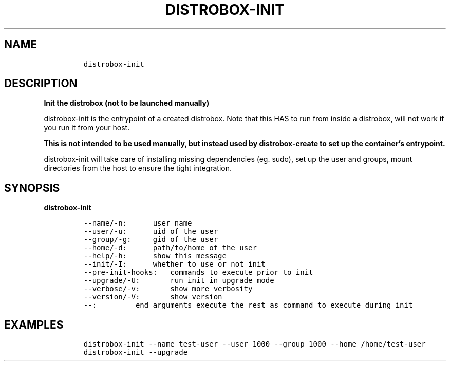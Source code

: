 .\
.\"
.\" Define V font for inline verbatim, using C font in formats
.\" that render this, and otherwise B font.
.ie "\f[CB]x\f[]"x" \{\
. ftr V B
. ftr VI BI
. ftr VB B
. ftr VBI BI
.\}
.el \{\
. ftr V CR
. ftr VI CI
. ftr VB CB
. ftr VBI CBI
.\}
.TH "DISTROBOX-INIT" "1" "Feb 2023" "Distrobox" "User Manual"
.hy
.SH NAME
.IP
.nf
\f[C]
distrobox-init
\f[R]
.fi
.SH DESCRIPTION
.PP
\f[B]Init the distrobox (not to be launched manually)\f[R]
.PP
distrobox-init is the entrypoint of a created distrobox.
Note that this HAS to run from inside a distrobox, will not work if you
run it from your host.
.PP
\f[B]This is not intended to be used manually, but instead used by
distrobox-create to set up the container\[cq]s entrypoint.\f[R]
.PP
distrobox-init will take care of installing missing dependencies (eg.
sudo), set up the user and groups, mount directories from the host to
ensure the tight integration.
.SH SYNOPSIS
.PP
\f[B]distrobox-init\f[R]
.IP
.nf
\f[C]
--name/-n:      user name
--user/-u:      uid of the user
--group/-g:     gid of the user
--home/-d:      path/to/home of the user
--help/-h:      show this message
--init/-I:      whether to use or not init
--pre-init-hooks:   commands to execute prior to init
--upgrade/-U:       run init in upgrade mode
--verbose/-v:       show more verbosity
--version/-V:       show version
--:         end arguments execute the rest as command to execute during init
\f[R]
.fi
.SH EXAMPLES
.IP
.nf
\f[C]
distrobox-init --name test-user --user 1000 --group 1000 --home /home/test-user
distrobox-init --upgrade
\f[R]
.fi

